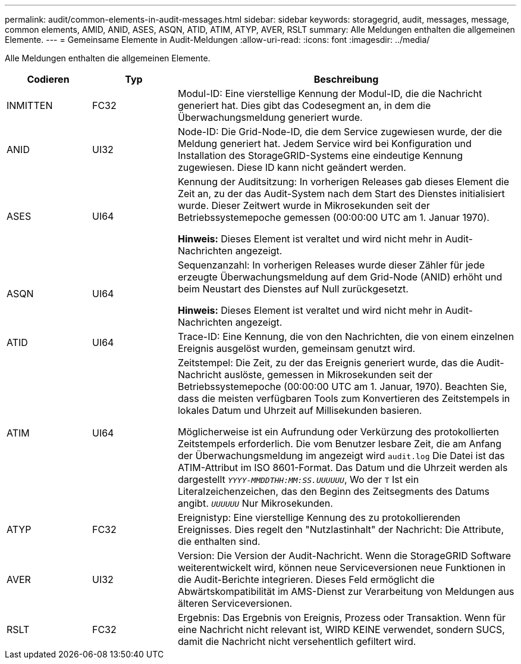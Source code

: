 ---
permalink: audit/common-elements-in-audit-messages.html 
sidebar: sidebar 
keywords: storagegrid, audit, messages, message, common elements, AMID, ANID, ASES, ASQN, ATID, ATIM, ATYP, AVER, RSLT 
summary: Alle Meldungen enthalten die allgemeinen Elemente. 
---
= Gemeinsame Elemente in Audit-Meldungen
:allow-uri-read: 
:icons: font
:imagesdir: ../media/


[role="lead"]
Alle Meldungen enthalten die allgemeinen Elemente.

[cols="1a,1a,4a"]
|===
| Codieren | Typ | Beschreibung 


 a| 
INMITTEN
 a| 
FC32
 a| 
Modul-ID: Eine vierstellige Kennung der Modul-ID, die die Nachricht generiert hat. Dies gibt das Codesegment an, in dem die Überwachungsmeldung generiert wurde.



 a| 
ANID
 a| 
UI32
 a| 
Node-ID: Die Grid-Node-ID, die dem Service zugewiesen wurde, der die Meldung generiert hat. Jedem Service wird bei Konfiguration und Installation des StorageGRID-Systems eine eindeutige Kennung zugewiesen. Diese ID kann nicht geändert werden.



 a| 
ASES
 a| 
UI64
 a| 
Kennung der Auditsitzung: In vorherigen Releases gab dieses Element die Zeit an, zu der das Audit-System nach dem Start des Dienstes initialisiert wurde. Dieser Zeitwert wurde in Mikrosekunden seit der Betriebssystemepoche gemessen (00:00:00 UTC am 1. Januar 1970).

*Hinweis:* Dieses Element ist veraltet und wird nicht mehr in Audit-Nachrichten angezeigt.



 a| 
ASQN
 a| 
UI64
 a| 
Sequenzanzahl: In vorherigen Releases wurde dieser Zähler für jede erzeugte Überwachungsmeldung auf dem Grid-Node (ANID) erhöht und beim Neustart des Dienstes auf Null zurückgesetzt.

*Hinweis:* Dieses Element ist veraltet und wird nicht mehr in Audit-Nachrichten angezeigt.



 a| 
ATID
 a| 
UI64
 a| 
Trace-ID: Eine Kennung, die von den Nachrichten, die von einem einzelnen Ereignis ausgelöst wurden, gemeinsam genutzt wird.



 a| 
ATIM
 a| 
UI64
 a| 
Zeitstempel: Die Zeit, zu der das Ereignis generiert wurde, das die Audit-Nachricht auslöste, gemessen in Mikrosekunden seit der Betriebssystemepoche (00:00:00 UTC am 1. Januar, 1970). Beachten Sie, dass die meisten verfügbaren Tools zum Konvertieren des Zeitstempels in lokales Datum und Uhrzeit auf Millisekunden basieren.

Möglicherweise ist ein Aufrundung oder Verkürzung des protokollierten Zeitstempels erforderlich. Die vom Benutzer lesbare Zeit, die am Anfang der Überwachungsmeldung im angezeigt wird `audit.log` Die Datei ist das ATIM-Attribut im ISO 8601-Format. Das Datum und die Uhrzeit werden als dargestellt `_YYYY-MMDDTHH:MM:SS.UUUUUU_`, Wo der `T` Ist ein Literalzeichenzeichen, das den Beginn des Zeitsegments des Datums angibt. `_UUUUUU_` Nur Mikrosekunden.



 a| 
ATYP
 a| 
FC32
 a| 
Ereignistyp: Eine vierstellige Kennung des zu protokollierenden Ereignisses. Dies regelt den "Nutzlastinhalt" der Nachricht: Die Attribute, die enthalten sind.



 a| 
AVER
 a| 
UI32
 a| 
Version: Die Version der Audit-Nachricht. Wenn die StorageGRID Software weiterentwickelt wird, können neue Serviceversionen neue Funktionen in die Audit-Berichte integrieren. Dieses Feld ermöglicht die Abwärtskompatibilität im AMS-Dienst zur Verarbeitung von Meldungen aus älteren Serviceversionen.



 a| 
RSLT
 a| 
FC32
 a| 
Ergebnis: Das Ergebnis von Ereignis, Prozess oder Transaktion. Wenn für eine Nachricht nicht relevant ist, WIRD KEINE verwendet, sondern SUCS, damit die Nachricht nicht versehentlich gefiltert wird.

|===
